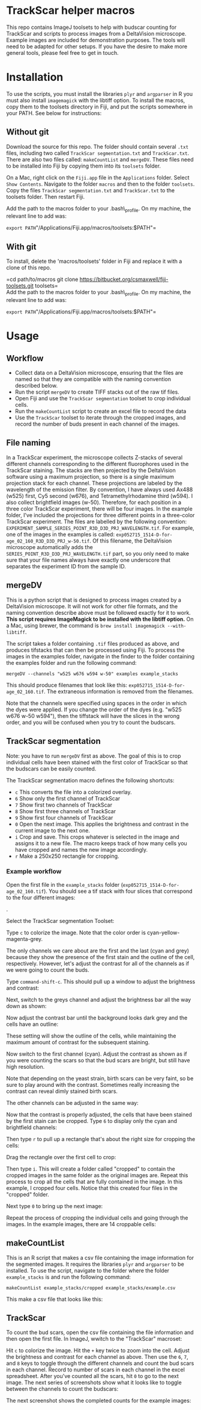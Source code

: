 * TrackScar helper macros

This repo contains ImageJ toolsets to help with budscar counting for
TrackScar and scripts to process images from a DeltaVision microscope.
Example images are included for demonstration purposes. The tools will
need to be adapted for other setups. If you have the desire to make more
general tools, please feel free to get in touch.

* Installation

To use the scripts, you must install the libraries =plyr= and
=argparser= in R you must also install =imagemagick= with the libtiff
option.  To install the macros, copy them to the toolsets directory in
Fiji, and put the scripts somewhere in your PATH. See below for
instructions:

** Without git

Download the source for this repo. The folder should contain several
=.txt= files, including two called =TrackScar segmentation.txt= and
=TrackScar.txt=. There are also two files called: =makeCountList= and
=mergeDV=. These files need to be installed into Fiji by copying them
into its =toolsets= folder.

On a Mac, right click on the =Fiji.app= file in the =Applications=
folder. Select =Show Contents=. Navigate to the folder =macros= and then
to the folder =toolsets=. Copy the files =TrackScar segmentation.txt=
and =TrackScar.txt= to the toolsets folder. Then restart Fiji.

Add the path to the macros folder to your .bash\_profile. On my machine,
the relevant line to add was:

=export PATH="/Applications/Fiji.app/macros/toolsets:$PATH"=

** With git

To install, delete the 'macros/toolsets' folder in Fiji and replace it
with a clone of this repo.

=cd path/to/macros git clone https://bitbucket.org/csmaxwell/fiji-toolsets.git toolsets=\\
Add the path to the macros folder to your .bash\_profile. On my machine,
the relevant line to add was:

=export PATH="/Applications/Fiji.app/macros/toolsets:$PATH"=

* Usage

** Workflow

-  Collect data on a DeltaVision microscope, ensuring that the files are
   named so that they are compatible with the naming convention
   described below.
-  Run the script =mergeDV= to create TIFF stacks out of the raw tif
   files.
-  Open Fiji and use the =TrackScar segmentation= toolset to crop
   individual cells.
-  Run the =makeCountList= script to create an excel file to record the
   data
-  Use the =TrackScar= toolset to iterate through the cropped images,
   and record the number of buds present in each channel of the images.

** File naming

In a TrackScar experiment, the microscope collects Z-stacks of several
different channels corresponding to the different fluorophores used in
the TrackScar staining. The stacks are then projected by the DeltaVision
software using a maximum projection, so there is a single maximum
projection stack for each channel. These projections are labeled by the
wavelength of the emission filter. By convention, I have always used
Ax488 (w525) first, Cy5 second (w676), and Tetramethylrhodamine third
(w594). I also collect brightfield images (w-50). Therefore, for each
position in a three color TrackScar experiment, there will be four
images. In the example folder, I've included the projections for three
different points in a three-color TrackScar experiment. The files are
labelled by the following convention:
=EXPERIMENT_SAMPLE_SERIES_POINT_R3D_D3D_PRJ_WAVELENGTH.tif=. For
example, one of the images in the examples is called:
=exp052715_1514-D-for-age_02_160_R3D_D3D_PRJ_w-50.tif=. Of this
filename, the DeltaVision microscope automatically adds the
=SERIES_POINT_R3D_D3D_PRJ_WAVELENGTH.tif= part, so you only need to make
sure that your file names always have exactly one underscore that
separates the experiment ID from the sample ID.

** mergeDV

This is a python script that is designed to process images created by a
DeltaVision microscope. It will not work for other file formats, and the
naming convention describe above must be followed exactly for it to
work. *This script requires ImageMagick to be installed with the libtiff
option.* On a Mac, using brewer, the command is
=brew install imagemagick --with-libtiff=.

The script takes a folder containing =.tif= files produced as above, and
produces tifstacks that can then be processed using Fiji. To process the
images in the examples folder, navigate in the finder to the folder
containing the examples folder and run the following command:

=mergeDV --channels "w525 w676 w594 w-50" examples example_stacks=

This should produce filenames that look like this:
=exp052715_1514-D-for-age_02_160.tif=. The extraneous information is
removed from the filenames.

Note that the channels were specified using spaces in the order in which
the dyes were applied. If you change the order of the dyes (e.g. "w525
w676 w-50 w594"), then the tiffstack will have the slices in the wrong
order, and you will be confused when you try to count the budscars.

** TrackScar segmentation

Note: you have to run =mergeDV= first as above. The goal of this is to
crop individual cells have been stained with the first color of
TrackScar so that the budscars can be easily counted.

The TrackScar segmentation macro defines the following shortcuts:

-  =c= This converts the file into a colorized overlay.
-  =6= Show only the first channel of TrackScar
-  =7= Show first two channels of TrackScar
-  =8= Show first three channels of TrackScar
-  =9= Show first four channels of TrackScar
-  =0= Open the next image. This applies the brightness and contrast in
   the current image to the next one.
-  =i= Crop and save. This crops whatever is selected in the image and
   assigns it to a new file. The macro keeps track of how many cells you
   have cropped and names the new image accordingly.
-  =r= Make a 250x250 rectangle for cropping.

*** Example workflow

Open the first file in the =example_stacks= folder
(=exp052715_1514-D-for-age_02_160.tif=). You should see a tif stack with
four slices that correspond to the four different images:

[[file:screenshots/opening_file.png]].

Select the TrackScar segmentation Toolset:

[[file:screenshots/selecting_segmentation.png]]

Type =c= to colorize the image. Note that the color order is
cyan-yellow-magenta-grey.

[[file:screenshots/colorizing.png]]

The only channels we care about are the first and the last (cyan and
grey) because they show the presence of the first stain and the outline
of the cell, respectively. However, let's adjust the contrast for all of
the channels as if we were going to count the buds.

Type =command-shift-c=. This should pull up a window to adjust the
brightness and contrast:

[[file:screenshots/adjust_contrast.png]]

Next, switch to the greys channel and adjust the brightness bar all the
way down as shown:

[[file:screenshots/adjust_contrast_bright_1.png]]

Now adjust the contrast bar until the background looks dark grey and the
cells have an outline:

[[file:screenshots/adjust_contrast_bright_2.png]]

These setting will show the outline of the cells, while maintaining the
maximum amount of contrast for the subsequent staining.

Now switch to the first channel (cyan). Adjust the contrast as shown as
if you were counting the scars so that the bud scars are bright, but
still have high resolution.

[[file:screenshots/adjust_first_channel.png]]

Note that depending on the yeast strain, birth scars can be very faint,
so be sure to play around with the contrast. Sometimes really increasing
the contrast can reveal dimly stained birth scars.

The other channels can be adjusted in the same way:

[[file:screenshots/adjust_second_channel.png]]

[[file:screenshots/adjust_third_channel.png]]

Now that the contrast is properly adjusted, the cells that have been
stained by the first stain can be cropped. Type =6= to display only the
cyan and brightfield channels:

[[file:screenshots/display_first_channel.png]]

Then type =r= to pull up a rectangle that's about the right size for
cropping the cells:

[[file:screenshots/pull_up_rectangle.png]]

Drag the rectangle over the first cell to crop:

[[file:screenshots/crop_1.png]]

Then type =i=. This will create a folder called "cropped" to contain the
cropped images in the same folder as the original images are. Repeat
this process to crop all the cells that are fully contained in the
image. In this example, I cropped four cells. Notice that this created
four files in the "cropped" folder.

[[file:screenshots/crop_2.png]]

Next type =0= to bring up the next image:

[[file:screenshots/next_image.png]]

Repeat the process of cropping the individual cells and going through
the images. In the example images, there are 14 croppable cells:

[[file:screenshots/final_image.png]]

** makeCountList

This is an R script that makes a csv file containing the image
information for the segmented images. It requires the libraries =plyr=
and =argparser= to be installed. To use the script, navigate to the
folder where the folder =example_stacks= is and run the following
command:

=makeCountList example_stacks/cropped example_stacks/example.csv=

This make a csv file that looks like this:

[[file:screenshots/count_list.png]]

** TrackScar

To count the bud scars, open the csv file containing the file
information and then open the first file. In ImageJ, wwitch to the
"TrackScar" macroset:

[[file:screenshots/switching_macrosets.png]]

Hit =c= to colorize the image. Hit the =+= key twice to zoom into the
cell. Adjust the brightness and contrast for each channel as above. Then
use the =6=, =7=, and =8= keys to toggle through the different channels
and count the bud scars in each channel. Record to number of scars in
each channel in the excel spreadsheet. After you've counted all the
scars, hit =0= to go to the next image. The next series of screenshots
show what it looks like to toggle between the channels to count the
budscars:

[[file:screenshots/count1.png]]

[[file:screenshots/count2.png]]

[[file:screenshots/count3.png]]

The next screenshot shows the completed counts for the example images:

[[file:screenshots/final_counts.png]]

